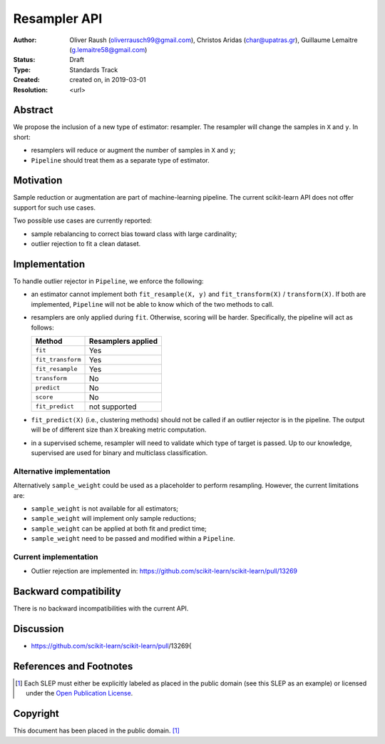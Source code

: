 .. _slep_005:

=============
Resampler API
=============

:Author: Oliver Raush (oliverrausch99@gmail.com),
         Christos Aridas (char@upatras.gr),
         Guillaume Lemaitre (g.lemaitre58@gmail.com)
:Status: Draft
:Type: Standards Track
:Created: created on, in 2019-03-01
:Resolution: <url>

Abstract
--------

We propose the inclusion of a new type of estimator: resampler. The
resampler will change the samples in ``X`` and ``y``. In short:

* resamplers will reduce or augment the number of samples in ``X`` and
  ``y``;
* ``Pipeline`` should treat them as a separate type of estimator.

Motivation
----------

Sample reduction or augmentation are part of machine-learning
pipeline. The current scikit-learn API does not offer support for such
use cases.

Two possible use cases are currently reported:

* sample rebalancing to correct bias toward class with large cardinality;
* outlier rejection to fit a clean dataset.
   
Implementation
--------------

To handle outlier rejector in ``Pipeline``, we enforce the following:

* an estimator cannot implement both ``fit_resample(X, y)`` and
  ``fit_transform(X)`` / ``transform(X)``. If both are implemented,
  ``Pipeline`` will not be able to know which of the two methods to
  call.
* resamplers are only applied during ``fit``. Otherwise, scoring will
  be harder. Specifically, the pipeline will act as follows:
  
  ===================== ================================
  Method                Resamplers applied               
  ===================== ================================
  ``fit``               Yes
  ``fit_transform``     Yes
  ``fit_resample``      Yes
  ``transform``         No
  ``predict``           No
  ``score``             No
  ``fit_predict``       not supported 
  ===================== ================================

* ``fit_predict(X)`` (i.e., clustering methods) should not be called
  if an outlier rejector is in the pipeline. The output will be of
  different size than ``X`` breaking metric computation.
* in a supervised scheme, resampler will need to validate which type
  of target is passed. Up to our knowledge, supervised are used for
  binary and multiclass classification.
  
Alternative implementation
..........................

Alternatively ``sample_weight`` could be used as a placeholder to
perform resampling. However, the current limitations are:

* ``sample_weight`` is not available for all estimators;
* ``sample_weight`` will implement only sample reductions;
* ``sample_weight`` can be applied at both fit and predict time;
* ``sample_weight`` need to be passed and modified within a
  ``Pipeline``.
  
Current implementation
......................

* Outlier rejection are implemented in:
  https://github.com/scikit-learn/scikit-learn/pull/13269
  
Backward compatibility
----------------------

There is no backward incompatibilities with the current API.

Discussion
----------

* https://github.com/scikit-learn/scikit-learn/pull/13269{

References and Footnotes
------------------------

.. [1] Each SLEP must either be explicitly labeled as placed in the public
   domain (see this SLEP as an example) or licensed under the `Open
   Publication License`_.

.. _Open Publication License: https://www.opencontent.org/openpub/


Copyright
---------

This document has been placed in the public domain. [1]_
